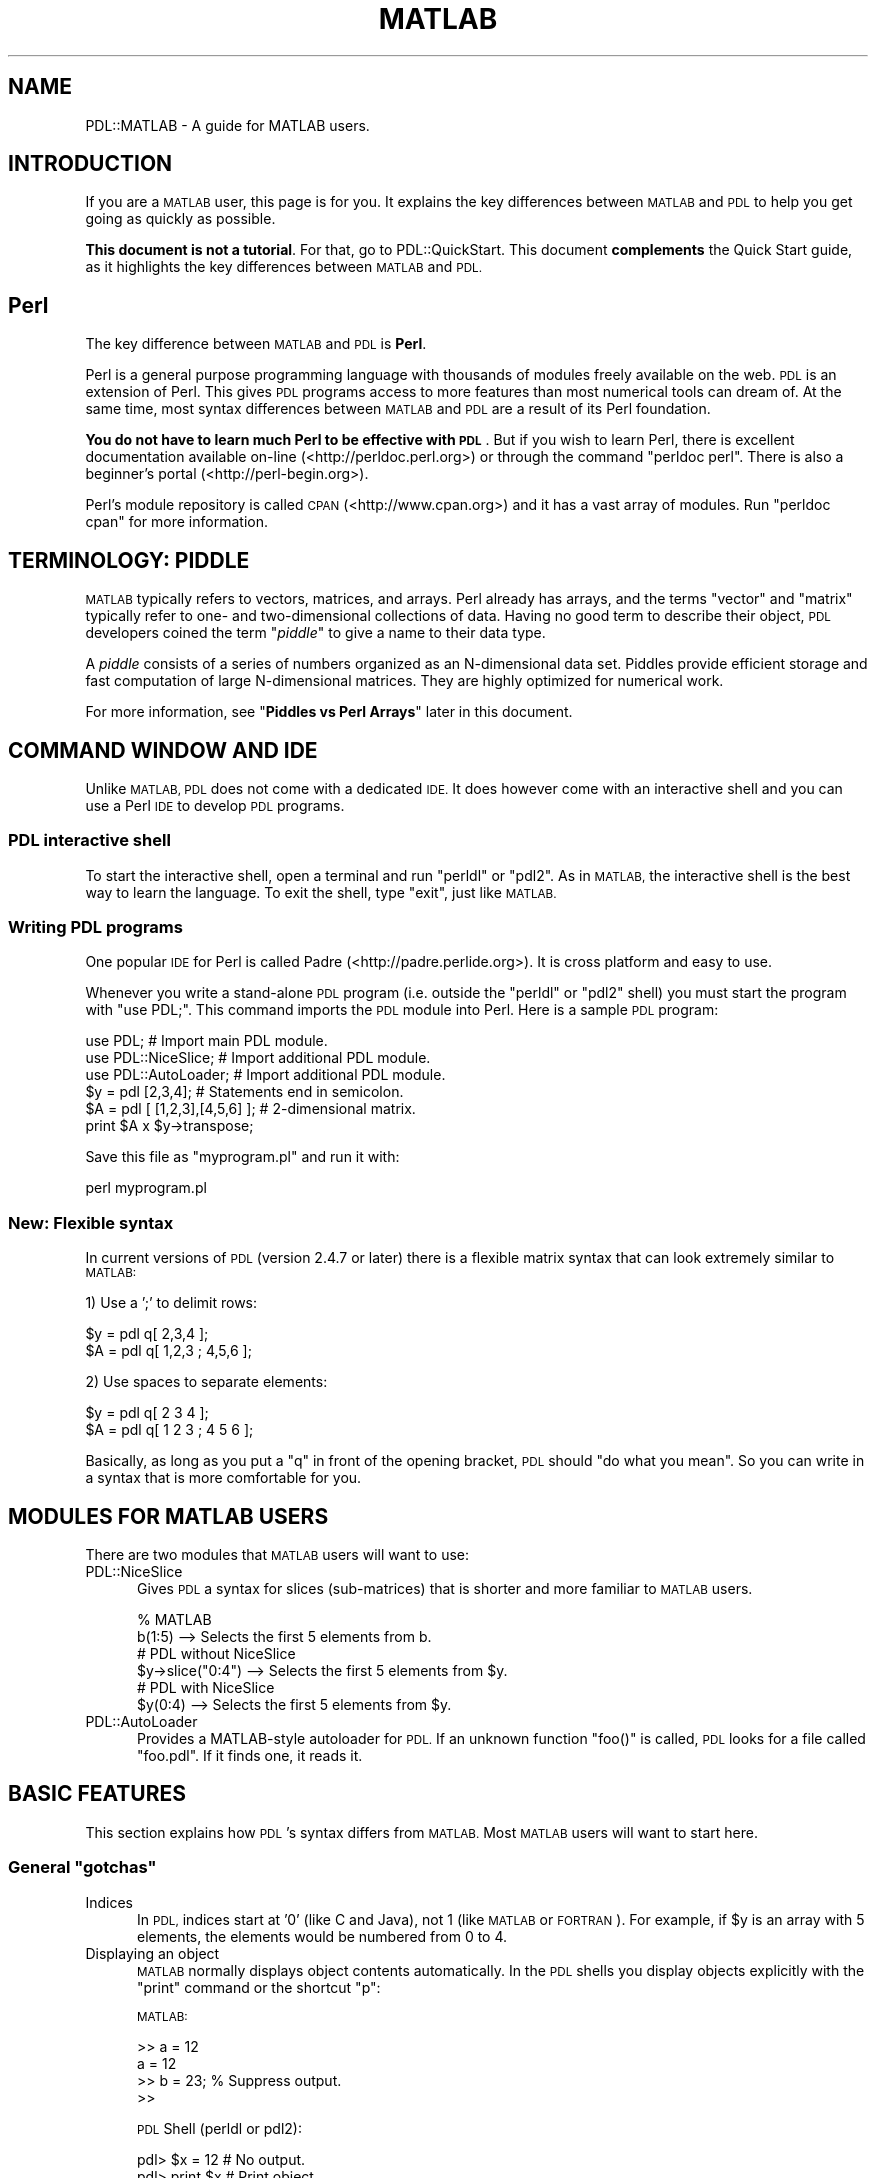 .\" Automatically generated by Pod::Man 4.14 (Pod::Simple 3.40)
.\"
.\" Standard preamble:
.\" ========================================================================
.de Sp \" Vertical space (when we can't use .PP)
.if t .sp .5v
.if n .sp
..
.de Vb \" Begin verbatim text
.ft CW
.nf
.ne \\$1
..
.de Ve \" End verbatim text
.ft R
.fi
..
.\" Set up some character translations and predefined strings.  \*(-- will
.\" give an unbreakable dash, \*(PI will give pi, \*(L" will give a left
.\" double quote, and \*(R" will give a right double quote.  \*(C+ will
.\" give a nicer C++.  Capital omega is used to do unbreakable dashes and
.\" therefore won't be available.  \*(C` and \*(C' expand to `' in nroff,
.\" nothing in troff, for use with C<>.
.tr \(*W-
.ds C+ C\v'-.1v'\h'-1p'\s-2+\h'-1p'+\s0\v'.1v'\h'-1p'
.ie n \{\
.    ds -- \(*W-
.    ds PI pi
.    if (\n(.H=4u)&(1m=24u) .ds -- \(*W\h'-12u'\(*W\h'-12u'-\" diablo 10 pitch
.    if (\n(.H=4u)&(1m=20u) .ds -- \(*W\h'-12u'\(*W\h'-8u'-\"  diablo 12 pitch
.    ds L" ""
.    ds R" ""
.    ds C` ""
.    ds C' ""
'br\}
.el\{\
.    ds -- \|\(em\|
.    ds PI \(*p
.    ds L" ``
.    ds R" ''
.    ds C`
.    ds C'
'br\}
.\"
.\" Escape single quotes in literal strings from groff's Unicode transform.
.ie \n(.g .ds Aq \(aq
.el       .ds Aq '
.\"
.\" If the F register is >0, we'll generate index entries on stderr for
.\" titles (.TH), headers (.SH), subsections (.SS), items (.Ip), and index
.\" entries marked with X<> in POD.  Of course, you'll have to process the
.\" output yourself in some meaningful fashion.
.\"
.\" Avoid warning from groff about undefined register 'F'.
.de IX
..
.nr rF 0
.if \n(.g .if rF .nr rF 1
.if (\n(rF:(\n(.g==0)) \{\
.    if \nF \{\
.        de IX
.        tm Index:\\$1\t\\n%\t"\\$2"
..
.        if !\nF==2 \{\
.            nr % 0
.            nr F 2
.        \}
.    \}
.\}
.rr rF
.\" ========================================================================
.\"
.IX Title "MATLAB 1"
.TH MATLAB 1 "2019-12-08" "perl v5.32.0" "User Contributed Perl Documentation"
.\" For nroff, turn off justification.  Always turn off hyphenation; it makes
.\" way too many mistakes in technical documents.
.if n .ad l
.nh
.SH "NAME"
PDL::MATLAB \- A guide for MATLAB users.
.SH "INTRODUCTION"
.IX Header "INTRODUCTION"
If you are a \s-1MATLAB\s0 user, this page is for you. It explains the key
differences between \s-1MATLAB\s0 and \s-1PDL\s0 to help you get going as quickly
as possible.
.PP
\&\fBThis document is not a tutorial\fR. For that, go to PDL::QuickStart. This document \fBcomplements\fR the Quick Start guide, as
it highlights the key differences between \s-1MATLAB\s0 and \s-1PDL.\s0
.SH "Perl"
.IX Header "Perl"
The key difference between \s-1MATLAB\s0 and \s-1PDL\s0 is \fBPerl\fR.
.PP
Perl is a general purpose programming language with thousands of modules
freely available on the web. \s-1PDL\s0 is an extension of Perl. This gives \s-1PDL\s0
programs access to more features than most numerical tools can dream of.
At the same time, most syntax differences between \s-1MATLAB\s0 and \s-1PDL\s0 are a
result of its Perl foundation.
.PP
\&\fBYou do not have to learn much Perl to be effective with \s-1PDL\s0\fR. But
if you wish to learn Perl, there is excellent documentation available
on-line (<http://perldoc.perl.org>) or through the command \f(CW\*(C`perldoc perl\*(C'\fR.
There is also a beginner's portal (<http://perl\-begin.org>).
.PP
Perl's module repository is called \s-1CPAN\s0 (<http://www.cpan.org>) and it
has a vast array of modules. Run \f(CW\*(C`perldoc cpan\*(C'\fR for more information.
.SH "TERMINOLOGY: PIDDLE"
.IX Header "TERMINOLOGY: PIDDLE"
\&\s-1MATLAB\s0 typically refers to vectors, matrices, and arrays. Perl already
has arrays, and the terms \*(L"vector\*(R" and \*(L"matrix\*(R" typically refer to one\-
and two-dimensional collections of data. Having no good term to describe
their object, \s-1PDL\s0 developers coined the term "\fIpiddle\fR" to give a name to
their data type.
.PP
A \fIpiddle\fR consists of a series of numbers organized as an N\-dimensional
data set. Piddles provide efficient storage and fast computation of large
N\-dimensional matrices. They are highly optimized for numerical work.
.PP
For more information, see "\fBPiddles vs Perl Arrays\fR" later in this document.
.SH "COMMAND WINDOW AND IDE"
.IX Header "COMMAND WINDOW AND IDE"
Unlike \s-1MATLAB, PDL\s0 does not come with a dedicated \s-1IDE.\s0 It does however
come with an interactive shell and you can use a Perl \s-1IDE\s0 to develop
\&\s-1PDL\s0 programs.
.SS "\s-1PDL\s0 interactive shell"
.IX Subsection "PDL interactive shell"
To start the interactive shell, open a terminal and run \f(CW\*(C`perldl\*(C'\fR or \f(CW\*(C`pdl2\*(C'\fR.
As in \s-1MATLAB,\s0 the interactive shell is the best way to learn the
language. To exit the shell, type \f(CW\*(C`exit\*(C'\fR, just like \s-1MATLAB.\s0
.SS "Writing \s-1PDL\s0 programs"
.IX Subsection "Writing PDL programs"
One popular \s-1IDE\s0 for Perl is called Padre (<http://padre.perlide.org>).
It is cross platform and easy to use.
.PP
Whenever you write a stand-alone \s-1PDL\s0 program (i.e. outside the
\&\f(CW\*(C`perldl\*(C'\fR or \f(CW\*(C`pdl2\*(C'\fR shell) you must start the program with \f(CW\*(C`use PDL;\*(C'\fR.
This command imports the \s-1PDL\s0 module into Perl. Here is a sample
\&\s-1PDL\s0 program:
.PP
.Vb 3
\&  use PDL;             # Import main PDL module.
\&  use PDL::NiceSlice;  # Import additional PDL module.
\&  use PDL::AutoLoader; # Import additional PDL module.
\&  
\&  $y = pdl [2,3,4];              # Statements end in semicolon.
\&  $A = pdl [ [1,2,3],[4,5,6] ];  # 2\-dimensional matrix.
\&  
\&  print $A x $y\->transpose;
.Ve
.PP
Save this file as \f(CW\*(C`myprogram.pl\*(C'\fR and run it with:
.PP
.Vb 1
\&  perl myprogram.pl
.Ve
.SS "New: Flexible syntax"
.IX Subsection "New: Flexible syntax"
In current versions of \s-1PDL\s0 (version 2.4.7 or later) there is
a flexible matrix syntax that can look extremely similar to \s-1MATLAB:\s0
.PP
1) Use a ';' to delimit rows:
.PP
.Vb 2
\&  $y = pdl q[ 2,3,4 ];
\&  $A = pdl q[ 1,2,3 ; 4,5,6 ];
.Ve
.PP
2) Use spaces to separate elements:
.PP
.Vb 2
\&  $y = pdl q[ 2 3 4 ];
\&  $A = pdl q[ 1 2 3 ; 4 5 6 ];
.Ve
.PP
Basically, as long as you put a \f(CW\*(C`q\*(C'\fR in front of the opening bracket,
\&\s-1PDL\s0 should \*(L"do what you mean\*(R". So you can write in a syntax that is
more comfortable for you.
.SH "MODULES FOR MATLAB USERS"
.IX Header "MODULES FOR MATLAB USERS"
There are two modules that \s-1MATLAB\s0 users will want to use:
.IP "PDL::NiceSlice" 5
.IX Item "PDL::NiceSlice"
Gives \s-1PDL\s0 a syntax for slices (sub-matrices) that is shorter and
more familiar to \s-1MATLAB\s0 users.
.Sp
.Vb 2
\&  % MATLAB
\&  b(1:5)            \-\->  Selects the first 5 elements from b.
\&  
\&  # PDL without NiceSlice
\&  $y\->slice("0:4")  \-\->  Selects the first 5 elements from $y.
\&  
\&  # PDL with NiceSlice
\&  $y(0:4)           \-\->  Selects the first 5 elements from $y.
.Ve
.IP "PDL::AutoLoader" 5
.IX Item "PDL::AutoLoader"
Provides a MATLAB-style autoloader for \s-1PDL.\s0 If an unknown function
\&\f(CW\*(C`foo()\*(C'\fR is called, \s-1PDL\s0 looks for a file called \f(CW\*(C`foo.pdl\*(C'\fR. If it
finds one, it reads it.
.SH "BASIC FEATURES"
.IX Header "BASIC FEATURES"
This section explains how \s-1PDL\s0's syntax differs from \s-1MATLAB.\s0 Most
\&\s-1MATLAB\s0 users will want to start here.
.ie n .SS "General ""gotchas"""
.el .SS "General ``gotchas''"
.IX Subsection "General gotchas"
.IP "Indices" 5
.IX Item "Indices"
In \s-1PDL,\s0 indices start at '0' (like C and Java), not 1 (like \s-1MATLAB\s0 or \s-1FORTRAN\s0).
For example, if \f(CW$y\fR is an array with 5 elements, the elements would be
numbered from 0 to 4.
.IP "Displaying an object" 5
.IX Item "Displaying an object"
\&\s-1MATLAB\s0 normally displays object contents automatically. In the \s-1PDL\s0 shells you
display objects explicitly with the \f(CW\*(C`print\*(C'\fR command or the shortcut \f(CW\*(C`p\*(C'\fR:
.Sp
\&\s-1MATLAB:\s0
.Sp
.Vb 4
\& >> a = 12
\& a =  12
\& >> b = 23;       % Suppress output.
\& >>
.Ve
.Sp
\&\s-1PDL\s0 Shell (perldl or pdl2):
.Sp
.Vb 6
\& pdl> $x = 12    # No output.
\& pdl> print $x   # Print object.
\& 12
\& pdl> p $x       # "p" is a shorthand for "print" in the shell.
\& 12
\& pdl>
.Ve
.SS "Creating Piddles"
.IX Subsection "Creating Piddles"
.IP "Variables in \s-1PDL\s0" 5
.IX Item "Variables in PDL"
Variables always start with the '$' sign.
.Sp
.Vb 2
\& MATLAB:    value  = 42
\& PerlDL:    $value = 42
.Ve
.IP "Basic syntax" 5
.IX Item "Basic syntax"
Use the \*(L"pdl\*(R" constructor to create a new \fIpiddle\fR.
.Sp
.Vb 2
\& MATLAB:    v  = [1,2,3,4]
\& PerlDL:    $v = pdl [1,2,3,4]
\&
\& MATLAB:    A  =      [ 1,2,3  ;  3,4,5 ]
\& PerlDL:    $A = pdl [ [1,2,3] , [3,4,5] ]
.Ve
.IP "Simple matrices" 5
.IX Item "Simple matrices"
.Vb 6
\&                      MATLAB       PDL
\&                      \-\-\-\-\-\-       \-\-\-\-\-\-
\&  Matrix of ones      ones(5)      ones 5,5
\&  Matrix of zeros     zeros(5)     zeros 5,5
\&  Random matrix       rand(5)      random 5,5
\&  Linear vector       1:5          sequence 5
.Ve
.Sp
Notice that in \s-1PDL\s0 the parenthesis in a function call are often optional.
It is important to keep an eye out for possible ambiguities. For example:
.Sp
.Vb 1
\&  pdl> p zeros 2, 2 + 2
.Ve
.Sp
Should this be interpreted as \f(CW\*(C`zeros(2,2) + 2\*(C'\fR or as \f(CW\*(C`zeros 2, (2+2)\*(C'\fR?
Both are valid statements:
.Sp
.Vb 12
\&  pdl> p zeros(2,2) + 2
\&  [
\&   [2 2]
\&   [2 2]
\&  ]
\&  pdl> p zeros 2, (2+2)
\&  [
\&   [0 0]
\&   [0 0]
\&   [0 0]
\&   [0 0]
\&  ]
.Ve
.Sp
Rather than trying to memorize Perl's order of precedence, it is best
to use parentheses to make your code unambiguous.
.IP "Linearly spaced sequences" 5
.IX Item "Linearly spaced sequences"
.Vb 2
\&  MATLAB:   >> linspace(2,10,5)
\&            ans = 2 4 6 8 10
\&  
\&  PerlDL:   pdl> p zeroes(5)\->xlinvals(2,10)
\&            [2 4 6 8 10]
.Ve
.Sp
\&\fBExplanation\fR: Start with a 1\-dimensional piddle of 5 elements and give
it equally spaced values from 2 to 10.
.Sp
\&\s-1MATLAB\s0 has a single function call for this. On the other hand, \s-1PDL\s0's
method is more flexible:
.Sp
.Vb 10
\&  pdl> p zeros(5,5)\->xlinvals(2,10)
\&  [
\&   [ 2  4  6  8 10]
\&   [ 2  4  6  8 10]
\&   [ 2  4  6  8 10]
\&   [ 2  4  6  8 10]
\&   [ 2  4  6  8 10]
\&  ]
\&  pdl> p zeros(5,5)\->ylinvals(2,10)
\&  [
\&   [ 2  2  2  2  2]
\&   [ 4  4  4  4  4]
\&   [ 6  6  6  6  6]
\&   [ 8  8  8  8  8]
\&   [10 10 10 10 10]
\&  ]
\&  pdl> p zeros(3,3,3)\->zlinvals(2,6)
\&  [
\&   [
\&    [2 2 2]
\&    [2 2 2]
\&    [2 2 2]
\&   ]
\&   [
\&    [4 4 4]
\&    [4 4 4]
\&    [4 4 4]
\&   ]
\&   [
\&    [6 6 6]
\&    [6 6 6]
\&    [6 6 6]
\&   ]
\&  ]
.Ve
.IP "Slicing and indices" 5
.IX Item "Slicing and indices"
Extracting a subset from a collection of data is known as \fIslicing\fR.
\&\s-1PDL\s0 and \s-1MATLAB\s0 have a similar syntax for slicing, but there are two
important differences:
.Sp
1) \s-1PDL\s0 indices start at 0, as in C and Java. \s-1MATLAB\s0 starts indices at 1.
.Sp
2) In \s-1MATLAB\s0 you think \*(L"rows and columns\*(R". In \s-1PDL,\s0 think \*(L"x and y\*(R".
.Sp
.Vb 10
\&  MATLAB                         PerlDL
\&  \-\-\-\-\-\-                         \-\-\-\-\-\-
\&  >> A                           pdl> p $A
\&  A =                            [
\&       1   2   3                  [1 2 3]
\&       4   5   6                  [4 5 6]
\&       7   8   9                  [7 8 9]
\&                                 ]
\&  \-\-\-\-\-\-\-\-\-\-\-\-\-\-\-\-\-\-\-\-\-\-\-\-\-\-\-\-\-\-\-\-\-\-\-\-\-\-\-\-\-\-\-\-\-\-\-\-\-\-\-\-\-\-\-
\&  (row = 2, col = 1)             (x = 0, y = 1)
\&  >> A(2,1)                      pdl> p $A(0,1)
\&  ans =                          [
\&         4                        [4]
\&                                 ]
\&  \-\-\-\-\-\-\-\-\-\-\-\-\-\-\-\-\-\-\-\-\-\-\-\-\-\-\-\-\-\-\-\-\-\-\-\-\-\-\-\-\-\-\-\-\-\-\-\-\-\-\-\-\-\-\-
\&  (row = 2 to 3, col = 1 to 2)   (x = 0 to 1, y = 1 to 2)
\&  >> A(2:3,1:2)                  pdl> p $A(0:1,1:2)
\&  ans =                          [
\&         4   5                    [4 5]
\&         7   8                    [7 8]
\&                                 ]
.Ve
.RS 5
.IP "\fBWarning\fR" 5
.IX Item "Warning"
When you write a stand-alone \s-1PDL\s0 program you have
to include the PDL::NiceSlice module. See the
previous section "\fB\s-1MODULES FOR MATLAB USERS\s0\fR" for more information.
.Sp
.Vb 3
\&  use PDL;             # Import main PDL module.
\&  use PDL::NiceSlice;  # Nice syntax for slicing.
\&  use PDL::AutoLoader; # MATLAB\-like autoloader.
\&  
\&  $A = random 4,4;
\&  print $A(0,1);
.Ve
.RE
.RS 5
.RE
.SS "Matrix Operations"
.IX Subsection "Matrix Operations"
.IP "Matrix multiplication" 10
.IX Item "Matrix multiplication"
.Vb 2
\& MATLAB:    A * B
\& PerlDL:    $A x $B
.Ve
.IP "Element-wise multiplication" 10
.IX Item "Element-wise multiplication"
.Vb 2
\& MATLAB:    A .* B
\& PerlDL:    $A * $B
.Ve
.IP "Transpose" 10
.IX Item "Transpose"
.Vb 2
\& MATLAB:    A\*(Aq
\& PerlDL:    $A\->transpose
.Ve
.SS "Functions that aggregate data"
.IX Subsection "Functions that aggregate data"
Some functions (like \f(CW\*(C`sum\*(C'\fR, \f(CW\*(C`max\*(C'\fR and \f(CW\*(C`min\*(C'\fR) aggregate data
for an N\-dimensional data set. This is a place where \s-1MATLAB\s0 and
\&\s-1PDL\s0 take a different approach:
.IP "In \s-1MATLAB,\s0 these functions all work along one dimension." 10
.IX Item "In MATLAB, these functions all work along one dimension."
.Vb 7
\&  >> A = [ 1,5,4  ;  4,2,1 ]
\&  A = 1  5  4
\&      4  2  1
\&  >> max(A)
\&  ans = 4  5  4
\&  >> max(A\*(Aq)
\&  ans = 5  4
.Ve
.Sp
If you want the maximum for the entire data set, you can use the special
\&\f(CWA(:)\fR notation which basically turns the entire data set into a single
1\-dimensional vector.
.Sp
.Vb 5
\&  >> max(A(:))
\&  ans =  5
\&  >> A = ones(2,2,2,2)
\&  >> max(A(:))
\&  ans = 1
.Ve
.IP "\s-1PDL\s0 offers two functions for each feature." 10
.IX Item "PDL offers two functions for each feature."
.Vb 4
\&  sum   vs   sumover
\&  avg   vs   average
\&  max   vs   maximum
\&  min   vs   minimum
.Ve
.Sp
The \fBlong name\fR works over a dimension, while the \fBshort name\fR
works over the entire piddle.
.Sp
.Vb 10
\&  pdl> p $A = pdl [ [1,5,4] , [4,2,1] ]
\&  [
\&   [1 5 4]
\&   [4 2 1]
\&  ]
\&  pdl> p $A\->maximum
\&  [5 4]
\&  pdl> p $A\->transpose\->maximum
\&  [4 5 4]
\&  pdl> p $A\->max
\&  5
\&  pdl> p ones(2,2,2)\->max
\&  1
\&  pdl> p ones(2,2,2,2)\->max
\&  1
.Ve
.IP "\fBNote\fR" 5
.IX Item "Note"
Notice that \s-1PDL\s0 aggregates horizontally while \s-1MATLAB\s0 aggregates
vertically. In other words:
.Sp
.Vb 3
\&  MATLAB              PerlDL
\&  max(A)       ==     $A\->transpose\->maximum
\&  max(A\*(Aq)      ==     $A\->maximum
.Ve
.Sp
\&\fB\s-1TIP\s0\fR: In \s-1MATLAB\s0 you think \*(L"rows and columns\*(R". In \s-1PDL,\s0 think \*(L"x and y\*(R".
.SS "Higher dimensional data sets"
.IX Subsection "Higher dimensional data sets"
A related issue is how \s-1MATLAB\s0 and \s-1PDL\s0 understand data sets of higher
dimension. \s-1MATLAB\s0 was designed for 1D vectors and 2D matrices. Higher
dimensional objects (\*(L"N\-D arrays\*(R") were added on top. In contrast, \s-1PDL\s0
was designed for N\-dimensional piddles from the start. This leads to
a few surprises in \s-1MATLAB\s0 that don't occur in \s-1PDL:\s0
.IP "\s-1MATLAB\s0 sees a vector as a 2D matrix." 5
.IX Item "MATLAB sees a vector as a 2D matrix."
.Vb 5
\&  MATLAB                       PerlDL
\&  \-\-\-\-\-\-                       \-\-\-\-\-\-
\&  >> vector = [1,2,3,4];       pdl> $vector = pdl [1,2,3,4]
\&  >> size(vector)              pdl> p $vector\->dims
\&  ans = 1 4                    4
.Ve
.Sp
\&\s-1MATLAB\s0 sees \f(CW\*(C`[1,2,3,4]\*(C'\fR as a 2D matrix (1x4 matrix). \s-1PDL\s0 sees it
as a 1D vector: A single dimension of size 4.
.IP "But \s-1MATLAB\s0 ignores the last dimension of a 4x1x1 matrix." 5
.IX Item "But MATLAB ignores the last dimension of a 4x1x1 matrix."
.Vb 5
\&  MATLAB                       PerlDL
\&  \-\-\-\-\-\-                       \-\-\-\-\-\-
\&  >> A = ones(4,1,1);          pdl> $A = ones 4,1,1
\&  >> size(A)                   pdl> p $A\->dims
\&  ans = 4 1                    4 1 1
.Ve
.IP "And \s-1MATLAB\s0 treats a 4x1x1 matrix differently from a 1x1x4 matrix." 5
.IX Item "And MATLAB treats a 4x1x1 matrix differently from a 1x1x4 matrix."
.Vb 5
\&  MATLAB                       PerlDL
\&  \-\-\-\-\-\-                       \-\-\-\-\-\-
\&  >> A = ones(1,1,4);          pdl> $A = ones 1,1,4
\&  >> size(A)                   pdl> p $A\->dims
\&  ans = 1 1 4                  1 1 4
.Ve
.IP "\s-1MATLAB\s0 has no direct syntax for N\-D arrays." 5
.IX Item "MATLAB has no direct syntax for N-D arrays."
.Vb 3
\&  pdl> $A = pdl [ [[1,2,3],[4,5,6]], [[2,3,4],[5,6,7]] ]
\&  pdl> p $A\->dims
\&  3 2 2
.Ve
.IP "Feature support." 5
.IX Item "Feature support."
In \s-1MATLAB,\s0 several features such as sparse matrix support are not
available for N\-D arrays. In \s-1PDL,\s0 just about any feature supported by
1D and 2D piddles, is equally supported by N\-dimensional piddles.
There is usually no distinction.
.SS "Loop Structures"
.IX Subsection "Loop Structures"
Perl has many loop structures, but we will only show the one that
is most familiar to \s-1MATLAB\s0 users:
.PP
.Vb 5
\&  MATLAB              PerlDL
\&  \-\-\-\-\-\-              \-\-\-\-\-\-
\&  for i = 1:10        for $i (1..10) {
\&      disp(i)             print $i
\&  endfor              }
.Ve
.IP "\fBNote\fR" 5
.IX Item "Note"
Never use for-loops for numerical work. Perl's for-loops are faster
than \s-1MATLAB\s0's, but they both pale against a \*(L"vectorized\*(R" operation.
\&\s-1PDL\s0 has many tools that facilitate writing vectorized programs.
These are beyond the scope of this guide. To learn more, see:
PDL::Indexing, PDL::Threading,
and \s-1PDL::PP\s0.
.Sp
Likewise, never use \f(CW1..10\fR for numerical work, even outside a for-loop.
\&\f(CW1..10\fR is a Perl array. Perl arrays are designed for flexibility, not
speed. Use \fIpiddles\fR instead. To learn more, see the next section.
.SS "Piddles vs Perl Arrays"
.IX Subsection "Piddles vs Perl Arrays"
It is important to note the difference between a \fIPiddle\fR and a Perl
array. Perl has a general-purpose array object that can hold any
type of element:
.PP
.Vb 3
\&  @perl_array = 1..10;
\&  @perl_array = ( 12, "Hello" );
\&  @perl_array = ( 1, 2, 3, \e@another_perl_array, sequence(5) );
.Ve
.PP
Perl arrays allow you to create powerful data structures (see
\&\fBData structures\fR below), \fBbut they are not designed for numerical work\fR.
For that, use \fIpiddles\fR:
.PP
.Vb 3
\&  $pdl = pdl [ 1, 2, 3, 4 ];
\&  $pdl = sequence 10_000_000; 
\&  $pdl = ones 600, 600;
.Ve
.PP
For example:
.PP
.Vb 2
\&  $points =  pdl  1..10_000_000    # 4.7 seconds
\&  $points = sequence 10_000_000    # milliseconds
.Ve
.PP
\&\fB\s-1TIP\s0\fR: You can use underscores in numbers (\f(CW\*(C`10_000_000\*(C'\fR reads better
than \f(CW10000000\fR).
.SS "Conditionals"
.IX Subsection "Conditionals"
Perl has many conditionals, but we will only show the one that is
most familiar to \s-1MATLAB\s0 users:
.PP
.Vb 9
\&  MATLAB                          PerlDL
\&  \-\-\-\-\-\-                          \-\-\-\-\-\-
\&  if value > MAX                  if ($value > $MAX) {
\&      disp("Too large")               print "Too large\en";
\&  elseif value < MIN              } elsif ($value < $MIN) {
\&      disp("Too small")               print "Too small\en";
\&  else                            } else {
\&      disp("Perfect!")                print "Perfect!\en";
\&  end                             }
.Ve
.IP "\fBNote\fR" 5
.IX Item "Note"
Here is a \*(L"gotcha\*(R":
.Sp
.Vb 2
\&  MATLAB:  elseif
\&  PerlDL:  elsif
.Ve
.Sp
If your conditional gives a syntax error, check that you wrote
your \f(CW\*(C`elsif\*(C'\fR's correctly.
.SS "\s-1TIMTOWDI\s0 (There Is More Than One Way To Do It)"
.IX Subsection "TIMTOWDI (There Is More Than One Way To Do It)"
One of the most interesting differences between \s-1PDL\s0 and other tools
is the expressiveness of the Perl language. \s-1TIMTOWDI,\s0 or \*(L"There Is
More Than One Way To Do It\*(R", is Perl's motto.
.PP
Perl was written by a linguist, and one of its defining properties
is that statements can be formulated in different ways to give the
language a more natural feel. For example, you are unlikely to say
to a friend:
.PP
.Vb 1
\& "While I am not finished, I will keep working."
.Ve
.PP
Human language is more flexible than that. Instead, you are more
likely to say:
.PP
.Vb 1
\& "I will keep working until I am finished."
.Ve
.PP
Owing to its linguistic roots, Perl is the only programming language
with this sort of flexibility. For example, Perl has traditional
while-loops and if-statements:
.PP
.Vb 3
\&  while ( ! finished() ) {
\&      keep_working();
\&  }
\&  
\&  if ( ! wife_angry() ) {
\&      kiss_wife();
\&  }
.Ve
.PP
But it also offers the alternative \fBuntil\fR and \fBunless\fR statements:
.PP
.Vb 3
\&  until ( finished() ) {
\&      keep_working();
\&  }
\&  
\&  unless ( wife_angry() ) {
\&      kiss_wife();
\&  }
.Ve
.PP
And Perl allows you to write loops and conditionals in \*(L"postfix\*(R" form:
.PP
.Vb 1
\&  keep_working() until finished();
\&  
\&  kiss_wife() unless wife_angry();
.Ve
.PP
In this way, Perl often allows you to write more natural, easy to
understand code than is possible in more restrictive programming
languages.
.SS "Functions"
.IX Subsection "Functions"
\&\s-1PDL\s0's syntax for declaring functions differs significantly from \s-1MATLAB\s0's.
.PP
.Vb 6
\&  MATLAB                          PerlDL
\&  \-\-\-\-\-\-                          \-\-\-\-\-\-
\&  function retval = foo(x,y)      sub foo {
\&      retval = x.**2 + x.*y           my ($x, $y) = @_;
\&  endfunction                         return $x**2 + $x*$y;
\&                                  }
.Ve
.PP
Don't be intimidated by all the new syntax. Here is a quick run through
a function declaration in \s-1PDL:\s0
.PP
1) "\fBsub\fR\*(L" stands for \*(R"subroutine".
.PP
2) "\fBmy\fR" declares variables to be local to the function.
.PP
3) "\fB\f(CB@_\fB\fR" is a special Perl array that holds all the function parameters.
This might seem like a strange way to do functions, but it allows you
to make functions that take a variable number of parameters. For example,
the following function takes any number of parameters and adds them
together:
.PP
.Vb 7
\&  sub mysum {
\&      my ($i, $total) = (0, 0);
\&      for $i (@_) {
\&          $total += $i;
\&      }
\&      return $total;
\&  }
.Ve
.PP
4) You can assign values to several variables at once using the syntax:
.PP
.Vb 1
\&  ($x, $y, $z) = (1, 2, 3);
.Ve
.PP
So, in the previous examples:
.PP
.Vb 2
\&  # This declares two local variables and initializes them to 0.
\&  my ($i, $total) = (0, 0);
\&  
\&  # This takes the first two elements of @_ and puts them in $x and $y.
\&  my ($x, $y) = @_;
.Ve
.PP
5) The "\fBreturn\fR" statement gives the return value of the function, if any.
.SH "ADDITIONAL FEATURES"
.IX Header "ADDITIONAL FEATURES"
.SS "\s-1ASCII\s0 File \s-1IO\s0"
.IX Subsection "ASCII File IO"
To read data files containing whitespace separated columns of
numbers (as would be read using the \s-1MATLAB\s0 \fIload\fR command)
one uses the \s-1PDL\s0 \fIrcols\fR in PDL::IO::Misc.  For a general
review of the \s-1IO\s0 functionality available in \s-1PDL,\s0 see the
documentation for \s-1PDL::IO\s0, e.g., \f(CW\*(C`help PDL::IO\*(C'\fR in the \fIpdl2\fR
shell or \f(CW\*(C` pdldoc PDL::IO \*(C'\fR from the shell command line.
.SS "Data structures"
.IX Subsection "Data structures"
To create complex data structures, \s-1MATLAB\s0 uses "\fIcell arrays\fR\*(L" and
\&\*(R"\fIstructure arrays\fR". Perl's arrays and hashes offer similar functionality
but are more powerful and flexible. This section is only a quick overview
of what Perl has to offer. To learn more about this, please go to
<http://perldoc.perl.org/perldata.html> or run the command \f(CW\*(C`perldoc perldata\*(C'\fR.
.IP "Arrays" 5
.IX Item "Arrays"
Perl arrays are similar to \s-1MATLAB\s0's cell arrays, but more flexible. For
example, in \s-1MATLAB,\s0 a cell array is still fundamentally a matrix. It is
made of rows, and rows must have the same length.
.Sp
.Vb 6
\&  MATLAB
\&  \-\-\-\-\-\-
\&  array = {1, 12, \*(Aqhello\*(Aq; rand(3, 2), ones(3), \*(Aqjunk\*(Aq}
\&  => OK
\&  array = {1, 12, \*(Aqhello\*(Aq; rand(3, 2), ones(3) }
\&  => ERROR
.Ve
.Sp
A Perl array is a general purpose, sequential data structure. It can contain
any data type.
.Sp
.Vb 8
\&  PerlDL
\&  \-\-\-\-\-\-
\&  @array = ( [1, 12, \*(Aqhello\*(Aq] , [ random(3,2), ones(3,3), \*(Aqjunk\*(Aq ] )
\&  => OK
\&  @array = ( [1, 12, \*(Aqhello\*(Aq] , [ random(3,2), ones(3,3) ] )
\&  => OK
\&  @array = ( 5 , {\*(Aqname\*(Aq => \*(AqMike\*(Aq} , [1, 12, \*(Aqhello\*(Aq] )
\&  => OK
.Ve
.Sp
Notice that Perl array's start with the \*(L"@\*(R" prefix instead of the \*(L"$\*(R" used by
piddles.
.Sp
\&\fITo learn about Perl arrays, please go to <http://perldoc.perl.org/perldata.html>
or run the command \f(CI\*(C`perldoc perldata\*(C'\fI.\fR
.IP "Hashes" 5
.IX Item "Hashes"
Perl hashes are similar to \s-1MATLAB\s0's structure arrays:
.Sp
.Vb 5
\&  MATLAB
\&  \-\-\-\-\-\-
\&  >> drink = struct(\*(Aqtype\*(Aq, \*(Aqcoke\*(Aq, \*(Aqsize\*(Aq, \*(Aqlarge\*(Aq, \*(Aqmyarray\*(Aq, {1,2,3})
\&  >> drink.type = \*(Aqsprite\*(Aq
\&  >> drink.price = 12          % Add new field to structure array.
\&  
\&  PerlDL
\&  \-\-\-\-\-\-
\&  pdl> %drink = ( type => \*(Aqcoke\*(Aq , size => \*(Aqlarge\*(Aq, mypiddle => ones(3,3,3) )
\&  pdl> $drink{type} = \*(Aqsprite\*(Aq
\&  pdl> $drink{price} = 12   # Add new field to hash.
.Ve
.Sp
Notice that Perl hashes start with the \*(L"%\*(R" prefix instead of the \*(L"@\*(R" for
arrays and \*(L"$\*(R" used by piddles.
.Sp
\&\fITo learn about Perl hashes, please go to <http://perldoc.perl.org/perldata.html>
or run the command \f(CI\*(C`perldoc perldata\*(C'\fI.\fR
.SS "Performance"
.IX Subsection "Performance"
\&\s-1PDL\s0 has powerful performance features, some of which are not normally
available in numerical computation tools. The following pages will guide
you through these features:
.IP "PDL::Indexing" 5
.IX Item "PDL::Indexing"
\&\fBLevel\fR: Beginner
.Sp
This beginner tutorial covers the standard \*(L"vectorization\*(R" feature that
you already know from \s-1MATLAB.\s0 Use this page to learn how to avoid for-loops
to make your program more efficient.
.IP "PDL::Threading" 5
.IX Item "PDL::Threading"
\&\fBLevel\fR: Intermediate
.Sp
\&\s-1PDL\s0's \*(L"vectorization\*(R" feature goes beyond what most numerical software
can do. In this tutorial you'll learn how to \*(L"thread\*(R" over higher dimensions,
allowing you to vectorize your program further than is possible in \s-1MATLAB.\s0
.IP "Benchmarks" 5
.IX Item "Benchmarks"
\&\fBLevel\fR: Intermediate
.Sp
Perl comes with an easy to use benchmarks module to help you find how
long it takes to execute different parts of your code. It is a great
tool to help you focus your optimization efforts. You can read about it
online (<http://perldoc.perl.org/Benchmark.html>) or through the
command \f(CW\*(C`perldoc Benchmark\*(C'\fR.
.IP "\s-1PDL::PP\s0" 5
.IX Item "PDL::PP"
\&\fBLevel\fR: Advanced
.Sp
\&\s-1PDL\s0's Pre-Processor is one of \s-1PDL\s0's most powerful features. You
write a function definition in special markup and the pre-processor
generates real C code which can be compiled. With \s-1PDL:PP\s0
you get the full speed of native C code without having to deal with
the full complexity of the C language.
.SS "Plotting"
.IX Subsection "Plotting"
\&\s-1PDL\s0 has full-featured plotting abilities. Unlike \s-1MATLAB, PDL\s0 relies more on
third-party libraries (pgplot and PLplot) for its 2D plotting features.
Its 3D plotting and graphics uses OpenGL for performance and portability.
\&\s-1PDL\s0 has three main plotting modules:
.IP "PDL::Graphics::PGPLOT" 5
.IX Item "PDL::Graphics::PGPLOT"
\&\fBBest for\fR: Plotting 2D functions and data sets.
.Sp
This is an interface to the venerable \s-1PGPLOT\s0 library. \s-1PGPLOT\s0 has
been widely used in the academic and scientific communities for
many years. In part because of its age, \s-1PGPLOT\s0 has some limitations
compared to newer packages such as PLplot (e.g. no \s-1RGB\s0 graphics).
But it has many features that still make it popular in the scientific
community.
.IP "PDL::Graphics::PLplot" 5
.IX Item "PDL::Graphics::PLplot"
\&\fBBest for\fR: Plotting 2D functions as well as 2D and 3D data sets.
.Sp
This is an interface to the PLplot plotting library. PLplot
is a modern, open source library for making scientific plots.
It supports plots of both 2D and 3D data sets. PLplot is best
supported for unix/linux/macosx platforms. It has an active
developers community and support for win32 platforms is improving.
.IP "PDL::Graphics::TriD" 5
.IX Item "PDL::Graphics::TriD"
\&\fBBest for\fR: Plotting 3D functions.
.Sp
The native \s-1PDL 3D\s0 graphics library using OpenGL as a backend
for 3D plots and data visualization. With OpenGL, it is easy
to manipulate the resulting 3D objects with the mouse in real
time.
.SS "Writing GUIs"
.IX Subsection "Writing GUIs"
Through Perl, \s-1PDL\s0 has access to all the major toolkits for creating
a cross platform graphical user interface. One popular option is
wxPerl (<http://wxperl.sourceforge.net>). These are the Perl bindings
for wxWidgets, a powerful \s-1GUI\s0 toolkit for writing cross-platform
applications.
.PP
wxWidgets is designed to make your application look and feel like
a native application in every platform. For example, the Perl
\&\s-1IDE\s0 \fBPadre\fR is written with wxPerl.
.SS "Simulink"
.IX Subsection "Simulink"
Simulink is a graphical dynamical system modeler and simulator. It
can be purchased separately as an add-on to \s-1MATLAB.
PDL\s0 and Perl do not have a direct equivalent to \s-1MATLAB\s0's Simulink.
If this feature is important to you, then take a look at \fBScilab\fR:
.PP
<http://www.scilab.org>
.PP
Scilab is another numerical analysis software. Like \s-1PDL,\s0 it is free
and open source. It doesn't have \s-1PDL\s0's unique features, but it is
very similar to \s-1MATLAB.\s0 Scilab comes with \fBXcos\fR (previously Scicos),
a graphical system modeler and simulator similar to Simulink.
.SH "COPYRIGHT"
.IX Header "COPYRIGHT"
Copyright 2010 Daniel Carrera (dcarrera@gmail.com). You can distribute and/or
modify this document under the same terms as the current Perl license.
.PP
See: http://dev.perl.org/licenses/
.IP "\fBAcknowledgements\fR" 5
.IX Item "Acknowledgements"
I'd like to thank David Mertens, Chris Marshall and Sigrid Carrera for
their immense help reviewing earlier drafts of this guide. Without their
hours of work, this document would not be remotely as useful to \s-1MATLAB\s0
users as it is today.
